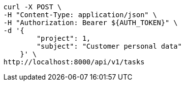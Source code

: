 [source,bash]
----
curl -X POST \
-H "Content-Type: application/json" \
-H "Authorization: Bearer ${AUTH_TOKEN}" \
-d '{
        "project": 1,
        "subject": "Customer personal data"
    }' \
http://localhost:8000/api/v1/tasks
----
